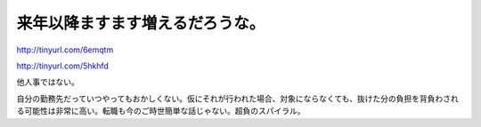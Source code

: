来年以降ますます増えるだろうな。
================================

http://tinyurl.com/6emqtm

http://tinyurl.com/5hkhfd



他人事ではない。



自分の勤務先だっていつやってもおかしくない。仮にそれが行われた場合、対象にならなくても、抜けた分の負担を背負わされる可能性は非常に高い。転職も今のご時世簡単な話じゃない。超負のスパイラル。






.. author:: default
.. categories:: work
.. tags::
.. comments::

